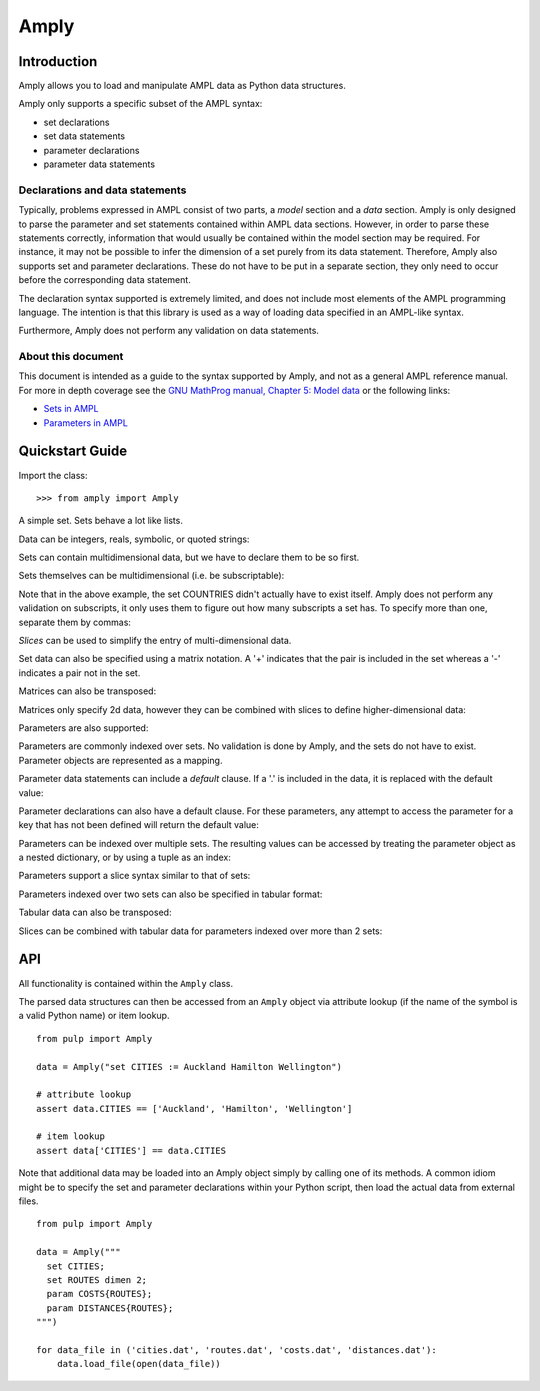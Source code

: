 Amply
======

Introduction
------------

Amply allows you to load and manipulate AMPL data as Python data structures.

Amply only supports a specific subset of the AMPL syntax:

* set declarations
* set data statements
* parameter declarations
* parameter data statements

Declarations and data statements
^^^^^^^^^^^^^^^^^^^^^^^^^^^^^^^^

Typically, problems expressed in AMPL consist of two parts, a *model* section and a *data* section.
Amply is only designed to parse the parameter and set statements contained within AMPL data sections.
However, in order to parse these statements correctly, information that would usually be contained
within the model section may be required. For instance, it may not be possible to infer the dimension
of a set purely from its data statement. Therefore, Amply also supports set and parameter declarations.
These do not have to be put in a separate section, they only need to occur before the corresponding
data statement.


The declaration syntax supported is extremely limited, and does not include most
elements of the AMPL programming language. The intention is that this library
is used as a way of loading data specified in an AMPL-like syntax.

Furthermore, Amply does not perform any validation on data statements.

About this document
^^^^^^^^^^^^^^^^^^^^

This document is intended as a guide to the syntax supported by Amply, and not as a general
AMPL reference manual. For more in depth coverage see the `GNU MathProg manual, Chapter 5: Model data
<http://www.cs.unb.ca/~bremner/docs/glpk/gmpl.pdf>`_ or the following links:

* `Sets in AMPL <http://twiki.esc.auckland.ac.nz/twiki/bin/view/OpsRes/SetsInAMPL>`_
* `Parameters in AMPL <http://twiki.esc.auckland.ac.nz/twiki/bin/view/OpsRes/ParametersInAMPL>`_

Quickstart Guide
----------------

.. testsetup::

  >>> from amply import Amply

Import the class: ::

  >>> from amply import Amply

A simple set. Sets behave a lot like lists.

.. doctest::

  >>> data = Amply("set CITIES := Auckland Wellington Christchurch;")
  >>> print data.CITIES
  <SetObject: ['Auckland', 'Wellington', 'Christchurch']>
  >>> print data['CITIES']
  <SetObject: ['Auckland', 'Wellington', 'Christchurch']>
  >>> for c in data.CITIES: print c
  ...
  Auckland
  Wellington
  Christchurch
  >>> print data.CITIES[0]
  Auckland
  >>> print len(data.CITIES)
  3


Data can be integers, reals, symbolic, or quoted strings:

.. doctest::

  >>> data = Amply("""
  ...   set BitsNPieces := 0 3.2 -6e4 Hello "Hello, World!";
  ... """)
  >>> print data.BitsNPieces
  <SetObject: [0.0, 3.2000000000000002, -60000.0, 'Hello', 'Hello, World!']>

Sets can contain multidimensional data, but we have to declare them to be so first.

.. doctest::

  >>> data = Amply("""
  ... set pairs dimen 2;
  ... set pairs := (1, 2) (2, 3) (3, 4);
  ... """)
  >>> print data.pairs
  <SetObject: [(1, 2), (2, 3), (3, 4)]>

Sets themselves can be multidimensional (i.e. be subscriptable):

.. doctest::

  >>> data = Amply("""
  ... set CITIES{COUNTRIES};
  ... set CITIES[Australia] := Adelaide Melbourne Sydney;
  ... set CITIES[Italy] := Florence Milan Rome;
  ... """)
  >>> print data.CITIES['Australia']
  ['Adelaide', 'Melbourne', 'Sydney']
  >>> print data.CITIES['Italy']
  ['Florence', 'Milan', 'Rome']

Note that in the above example, the set COUNTRIES didn't actually have to exist itself.
Amply does not perform any validation on subscripts, it only uses them to figure out
how many subscripts a set has. To specify more than one, separate them by commas:

.. doctest::

  >>> data = Amply("""
  ... set SUBURBS{COUNTRIES, CITIES};
  ... set SUBURBS[Australia, Melbourne] := Docklands 'South Wharf' Kensington;
  ... """)
  >>> print data.SUBURBS['Australia', 'Melbourne']
  ['Docklands', 'South Wharf', 'Kensington']

*Slices* can be used to simplify the entry of multi-dimensional data.

.. doctest::

  >>> data=Amply("""
  ... set TRIPLES dimen 3;
  ... set TRIPLES := (1, 1, *) 2 3 4 (*, 2, *) 6 7 8 9 (*, *, *) (1, 1, 1);
  ... """)
  >>> print data.TRIPLES
  <SetObject: [(1, 1, 2), (1, 1, 3), (1, 1, 4), (6, 2, 7), (8, 2, 9), (1, 1, 1)]>
  >

Set data can also be specified using a matrix notation.
A '+' indicates that the pair is included in the set whereas a '-' indicates a
pair not in the set.

.. doctest::

  >>> data=Amply("""
  ... set ROUTES dimen 2;
  ... set ROUTES : A B C D :=
  ...            E + - - +
  ...            F + + - -
  ... ;
  ... """)
  >>> print data.ROUTES
  <SetObject: [('E', 'A'), ('E', 'D'), ('F', 'A'), ('F', 'B')]>

Matrices can also be transposed:

.. doctest::

  >>> data=Amply("""
  ... set ROUTES dimen 2;
  ... set ROUTES (tr) : E F :=
  ...                 A + +
  ...                 B - +
  ...                 C - -
  ...                 D + -
  ... ;
  ... """)
  >>> print data.ROUTES
  <SetObject: [('E', 'A'), ('F', 'A'), ('F', 'B'), ('E', 'D')]>

Matrices only specify 2d data, however they can be combined with slices
to define higher-dimensional data:

.. doctest::

  >>> data = Amply("""
  ... set QUADS dimen 2;
  ... set QUADS :=
  ... (1, 1, *, *) : 2 3 4 :=
  ...              2 + - +
  ...              3 - + +
  ... (1, 2, *, *) : 2 3 4 :=
  ...              2 - + -
  ...              3 + - -
  ... ;
  ... """)
  >>> print data.QUADS
  <SetObject: [(1, 1, 2, 2), (1, 1, 2, 4), (1, 1, 3, 3), (1, 1, 3, 4), (1, 2, 2, 3), (1, 2, 3, 2)]>

Parameters are also supported:

.. doctest::

  >>> data = Amply("""
  ... param T := 30;
  ... param n := 5;
  ... """)
  >>> print data.T
  30
  >>> print data.n
  5

Parameters are commonly indexed over sets. No validation is done by Amply,
and the sets do not have to exist. Parameter objects are represented
as a mapping.

.. doctest::

  >>> data = Amply("""
  ... param COSTS{PRODUCTS};
  ... param COSTS :=
  ...   FISH 8.5
  ...   CARROTS 2.4
  ...   POTATOES 1.6
  ... ;
  ... """)
  >>> print data.COSTS
  <ParamObject: {'POTATOES': 1.6000000000000001, 'FISH': 8.5, 'CARROTS': 2.3999999999999999}>
  >>> print data.COSTS['FISH']
  8.5

Parameter data statements can include a *default* clause. If a '.' is included
in the data, it is replaced with the default value:

.. doctest::

  >>> data = Amply("""
  ... param COSTS{P};
  ... param COSTS default 2 :=
  ... F 2
  ... E 1
  ... D .
  ... ;
  ... """)
  >>> print data.COSTS['D']
  2.0

Parameter declarations can also have a default clause. For these parameters,
any attempt to access the parameter for a key that has not been defined
will return the default value:

.. doctest::

  >>> data = Amply("""
  ... param COSTS{P} default 42;
  ... param COSTS :=
  ... F 2
  ... E 1
  ... ;
  ... """)
  >>> print data.COSTS['DOES NOT EXIST']
  42.0

Parameters can be indexed over multiple sets. The resulting values can be
accessed by treating the parameter object as a nested dictionary, or by
using a tuple as an index:

.. doctest::

  >>> data = Amply("""
  ... param COSTS{CITIES, PRODUCTS};
  ... param COSTS :=
  ...  Auckland FISH 5
  ...  Auckland CHIPS 3
  ...  Wellington FISH 4
  ...  Wellington CHIPS 1
  ... ;
  ... """)
  >>> print data.COSTS
  <ParamObject: {'Wellington': {'FISH': 4.0, 'CHIPS': 1.0}, 'Auckland': {'FISH': 5.0, 'CHIPS': 3.0}}>
  >>> print data.COSTS['Wellington']['CHIPS'] # nested dict
  1.0
  >>> print data.COSTS['Wellington', 'CHIPS'] # tuple as key
  1.0

Parameters support a slice syntax similar to that of sets:

.. doctest::

  >>> data = Amply("""
  ... param COSTS{CITIES, PRODUCTS};
  ... param COSTS :=
  ...  [Auckland, * ]
  ...   FISH 5
  ...   CHIPS 3
  ...  [Wellington, * ]
  ...   FISH 4
  ...   CHIPS 1
  ... ;
  ... """)
  >>> print data.COSTS
  <ParamObject: {'Wellington': {'FISH': 4.0, 'CHIPS': 1.0}, 'Auckland': {'FISH': 5.0, 'CHIPS': 3.0}}>



Parameters indexed over two sets can also be specified in tabular format:


.. doctest::

  >>> data = Amply("""
  ... param COSTS{CITIES, PRODUCTS};
  ... param COSTS: FISH CHIPS :=
  ...  Auckland    5    3
  ...  Wellington  4    1
  ... ;
  ... """)
  >>> print data.COSTS
  <ParamObject: {'Wellington': {'FISH': 4.0, 'CHIPS': 1.0}, 'Auckland': {'FISH': 5.0, 'CHIPS': 3.0}}>

Tabular data can also be transposed:

.. doctest::

  >>> data = Amply("""
  ... param COSTS{CITIES, PRODUCTS};
  ... param COSTS (tr): Auckland Wellington :=
  ...            FISH   5        4
  ...            CHIPS  3        1
  ... ;
  ... """)
  >>> print data.COSTS
  <ParamObject: {'Wellington': {'FISH': 4.0, 'CHIPS': 1.0}, 'Auckland': {'FISH': 5.0, 'CHIPS': 3.0}}>


Slices can be combined with tabular data for parameters indexed over more than
2 sets:

.. doctest::

  >>> data = Amply("""
  ... param COSTS{CITIES, PRODUCTS, SIZE};
  ... param COSTS :=
  ...  [Auckland, *, *] :   SMALL LARGE :=
  ...                 FISH  5     9
  ...                 CHIPS 3     5
  ...  [Wellington, *, *] : SMALL LARGE :=
  ...                 FISH  4     7
  ...                 CHIPS 1     2
  ... ;
  ... """)
  >>> print data.COSTS
  <ParamObject: {'Wellington': {'FISH': {'SMALL': 4.0, 'LARGE': 7.0}, 'CHIPS': {'SMALL': 1.0, 'LARGE': 2.0}}, 'Auckland': {'FISH': {'SMALL': 5.0, 'LARGE': 9.0}, '


API
---

All functionality is contained within the ``Amply`` class.

.. class:: Amply(string="")

  .. method:: load_string(string)

    Parse string data.

  .. method:: load_file(file)

    Parse contents of file or file-like object (has a read() method).

  .. staticmethod:: from_file(file)

    Alternate constructor. Create Amply object from contents of file or file-like object.


The parsed data structures can then be accessed from an ``Amply`` object via
attribute lookup (if the name of the symbol is a valid Python name) or item
lookup. ::

    from pulp import Amply

    data = Amply("set CITIES := Auckland Hamilton Wellington")

    # attribute lookup
    assert data.CITIES == ['Auckland', 'Hamilton', 'Wellington']

    # item lookup
    assert data['CITIES'] == data.CITIES

Note that additional data may be loaded into an Amply object simply by calling
one of its methods. A common idiom might be to specify the set and parameter
declarations within your Python script, then load the actual data from
external files. ::

    from pulp import Amply

    data = Amply("""
      set CITIES;
      set ROUTES dimen 2;
      param COSTS{ROUTES};
      param DISTANCES{ROUTES};
    """)

    for data_file in ('cities.dat', 'routes.dat', 'costs.dat', 'distances.dat'):
        data.load_file(open(data_file))

.. Commented out the below, not sure if we need it (incomplete)

    Reference
    ---------

    Sets
    ^^^^

    Set declarations
    ~~~~~~~~~~~~~~~~

    A set declaration is an extremely limited version of set statements which are valid in AMPL models.
    They determine the *subscript domain* and *data dimension* of the set. If not specified, the default
    subscript domain is an empty set and the default dimension is 1.

    .. productionlist::
        set_def_stmt: "set" `name` [`subscript_domain`] ["dimen" `integer`] ";"
        subscript_domain: "{" `name` ("," `name`)* "}"

    The following statment declares a set named "countries". ::

        set countries;

    The following statement declares a set named "cities" which is indexed over "countries". ::

        set cities {countries};

    The following declares a set named "routes" with 2d data. ::

        set routes dimen 2;

    Set data statements
    ~~~~~~~~~~~~~~~~~~~~~

    A set data statement is used to specify the members of a set. It consists of one or more
    *data records*. There are four types of data records: simple data, slice records, matrix
    data and transposed matrix data.

    .. productionlist::
        set_stmt: "set" `name` [`set_member`] `data_record`+ ";"
        data_record: `simple_data` | `set_slice_record` | `matrix_data` | `tr_matrix_data`

    Simple Data
    ############

    A simple data record is an optionally comma-separated list of data values.

    .. productionlist::
        simple_data: `data` ([","] `data`)*

    For instance: ::

        set CITIES := Auckland Hamilton 'Palmerston North' Wellington;

    ::

        set ROUTES dimen 2;
        set ROUTES := (Auckland, Hamilton) (Auckland, Wellington);

    Slice Records
    ###############

    Slice records are used to simplify the entry of multi-dimensional sets. They allow you to partially
    specify the values of elements. A slice affects all data records that follow it (until a new slice
    is specified).

    .. productionlist::
        set_slice_record: "(" `set_slice_component` ("," `set_slice_component`)* ")"
        set_slice_component: `number` | `symbol` | "*"

    This is best demonstrated by some examples. The sets A and B are identical: ::

        set A dimen 3;
        set B dimen 3;

        set A := (1, 2, 3) (1, 3, 2) (1, 4, 6) (1, 8, 8) (2, 1, 3) (2, 1, 1) (2, 1, 2);
        set B := (1, *, *) (2, 3) (3, 2) (4, 6) (8, 8) (2, 1, *) 3 1 2;

    The number of asterisks in a slice is called the *slice dimension*. Any data records that follow
    are interpreted as being of the same dimension; the value is taken as the value of the slice with
    the asterisks replaced with the value of the record.

    Matrix records
    ################

    Matrix records are a convenient way of specifying 2-dimensional data. The data record looks like
    a matrix with row and column headings, where the values are either '+' if the combination is in
    the set, and '-' if the combination is not in the set. A common use-case is for defining the
    set of arcs that exist between a set of nodes.

    .. productionlist::
        matrix_data: ":" `matrix_columns` ":=" `matrix_row`+
        matrix_columns: `data`+
        matrix_row: `data` ("+"|"-")+
        tr_matrix_data: "(tr)" `matrix_data`

    Matrices can also be transposed by including ``(tr)`` immediately preceding the record.

    In the example below the sets A, B and C are identical: ::

        set A dimen 2;
        set B dimen 2;
        set C dimen 2;

        set A := (1, 1) (1, 3) (2, 2) (3, 1) (3, 2) (3, 3);
        set B : 1 2 3 :=
              1 + - +
              2 - + -
              3 + + +
        ;
        set C (tr) : 1 2 3 :=
                   1 + - +
                   2 - + +
                   3 + - +
        ;


    Matrices can be used for sets with higher dimensions by placing them after 2 dimensional
    slice records.


    Set examples
    ~~~~~~~~~~~~

    Parameters
    ^^^^^^^^^^^^

    Plain Data
    ~~~~~~~~~~~~~

    Tabular data
    ~~~~~~~~~~~~~~

    Tabbing Data
    ~~~~~~~~~~~~~~



